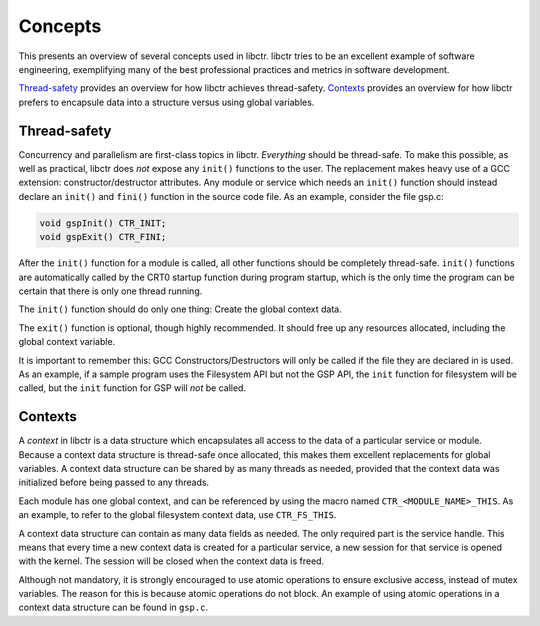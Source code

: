 Concepts
========

This presents an overview of several concepts used in libctr. libctr tries to
be an excellent example of software engineering, exemplifying many of the best
professional practices and metrics in software development.

`Thread-safety`_ provides an overview for how libctr achieves thread-safety.
`Contexts`_ provides an overview for how libctr prefers to encapsule data
into a structure versus using global variables.


Thread-safety
-------------

Concurrency and parallelism are first-class topics in libctr.
*Everything* should be thread-safe. To make this possible, as well as practical,
libctr does *not* expose any ``init()`` functions to the user. The replacement
makes heavy use of a GCC extension: constructor/destructor attributes. Any
module or service which needs an ``init()`` function should instead declare
an ``init()`` and ``fini()`` function in the source code file. As an example,
consider the file gsp.c: 

.. code-block:: c

   void gspInit() CTR_INIT;
   void gspExit() CTR_FINI;

After the ``init()`` function for a module is called, all other functions should
be completely thread-safe. ``init()`` functions are automatically called by the
CRT0 startup function during program startup, which is the only time the program
can be certain that there is only one thread running.

The ``init()`` function should do only one thing: Create the global context
data.

The ``exit()`` function is optional, though highly recommended. It should
free up any resources allocated, including the global context variable.

It is important to remember this: GCC Constructors/Destructors will only
be called if the file they are declared in is used. As an example, if a
sample program uses the Filesystem API but not the GSP API, the ``init``
function for filesystem will be called, but the ``init`` function for GSP will
*not* be called.

Contexts
--------

A *context* in libctr is a data structure which encapsulates all access to the
data of a particular service or module. Because a context data structure is
thread-safe once allocated, this makes them excellent replacements for global
variables. A context data structure can be shared by as many threads as needed,
provided that the context data was initialized before being passed to any
threads.

Each module has one global context, and can be referenced by using the macro
named ``CTR_<MODULE_NAME>_THIS``. As an example, to refer to the global
filesystem context data, use ``CTR_FS_THIS``.

A context data structure can contain as many data fields as needed. The only
required part is the service handle. This means that every time a new context
data is created for a particular service, a new session for that service is
opened with the kernel. The session will be closed when the context data is
freed.

Although not mandatory, it is strongly encouraged to use atomic operations
to ensure exclusive access, instead of mutex variables. The reason for this is
because atomic operations do not block. An example of using atomic operations
in a context data structure can be found in ``gsp.c``. 

